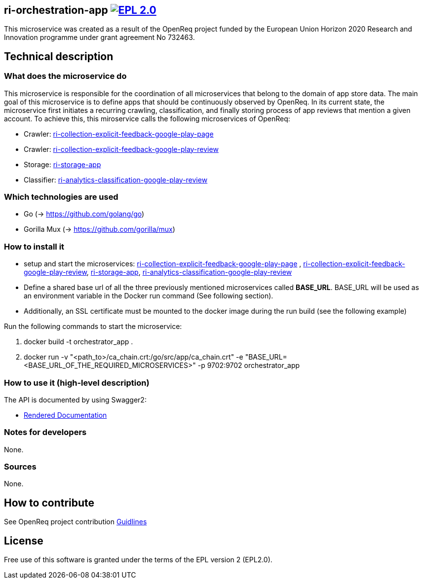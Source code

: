 == ri-orchestration-app image:https://img.shields.io/badge/License-EPL%202.0-blue.svg["EPL 2.0", link="https://www.eclipse.org/legal/epl-2.0/"]

This microservice was created as a result of the OpenReq project funded by the European Union Horizon 2020 Research and Innovation programme under grant agreement No 732463.

== Technical description
=== What does the microservice do
This microservice is responsible for the coordination of all microservices that belong to the domain of app store data. The main goal of this microservice is to define apps that should be continuously observed by OpenReq. In its current state, the microservice first initiates a recurring crawling, classification, and finally storing process of app reviews that mention a given account. To achieve this, this miroservice calls the following microservices of OpenReq:

- Crawler: link:https://github.com/OpenReqEU/https://github.com/OpenReqEU/ri-collection-explicit-feedback-google-play-page[ri-collection-explicit-feedback-google-play-page]

- Crawler: link:https://github.com/OpenReqEU/ri-collection-explicit-feedback-google-play-review[ri-collection-explicit-feedback-google-play-review]

- Storage: link:https://github.com/OpenReqEU/ri-storage-app[ri-storage-app]

- Classifier: link:https://github.com/OpenReqEU/ri-analytics-classification-google-play-review[ri-analytics-classification-google-play-review]

=== Which technologies are used
- Go (-> https://github.com/golang/go)
- Gorilla Mux (-> https://github.com/gorilla/mux)

=== How to install it
- setup and start the microservices: link:https://github.com/OpenReqEU/https://github.com/OpenReqEU/ri-collection-explicit-feedback-google-play-page[ri-collection-explicit-feedback-google-play-page]
, link:https://github.com/OpenReqEU/ri-collection-explicit-feedback-google-play-review[ri-collection-explicit-feedback-google-play-review], link:https://github.com/OpenReqEU/ri-storage-app[ri-storage-app], link:https://github.com/OpenReqEU/ri-analytics-classification-google-play-review[ri-analytics-classification-google-play-review]

- Define a shared base url of all the three previously mentioned microservices called  *BASE_URL*. BASE_URL will be used as an environment variable in the Docker run command (See following section).

- Additionally, an SSL certificate must be mounted to the docker image during the run build (see the following example)


Run the following commands to start the microservice:

. docker build -t orchestrator_app .

. docker run -v "<path_to>/ca_chain.crt:/go/src/app/ca_chain.crt" -e "BASE_URL=<BASE_URL_OF_THE_REQUIRED_MICROSERVICES>" -p 9702:9702 orchestrator_app

=== How to use it (high-level description)
The API is documented by using Swagger2:

- link:http://217.172.12.199/registry/#/services/ri-orchestration-app[Rendered Documentation]

=== Notes for developers 
None.

=== Sources
None.

== How to contribute
See OpenReq project contribution link:https://github.com/OpenReqEU/OpenReq/blob/master/CONTRIBUTING.md[Guidlines]

== License
Free use of this software is granted under the terms of the EPL version 2 (EPL2.0).